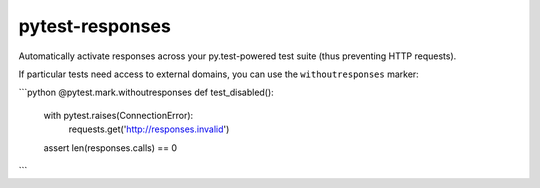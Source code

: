 pytest-responses
================

Automatically activate responses across your py.test-powered test suite (thus preventing HTTP requests).

If particular tests need access to external domains, you can use the ``withoutresponses`` marker:

```python
@pytest.mark.withoutresponses
def test_disabled():
    with pytest.raises(ConnectionError):
        requests.get('http://responses.invalid')

    assert len(responses.calls) == 0
```
